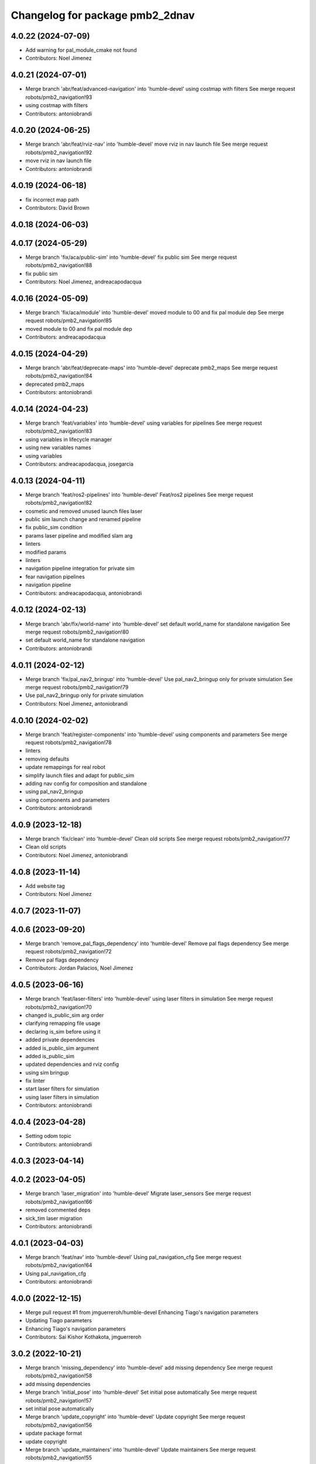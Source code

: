 ^^^^^^^^^^^^^^^^^^^^^^^^^^^^^^^^
Changelog for package pmb2_2dnav
^^^^^^^^^^^^^^^^^^^^^^^^^^^^^^^^

4.0.22 (2024-07-09)
-------------------
* Add warning for pal_module_cmake not found
* Contributors: Noel Jimenez

4.0.21 (2024-07-01)
-------------------
* Merge branch 'abr/feat/advanced-navigation' into 'humble-devel'
  using costmap with filters
  See merge request robots/pmb2_navigation!93
* using costmap with filters
* Contributors: antoniobrandi

4.0.20 (2024-06-25)
-------------------
* Merge branch 'abr/feat/rviz-nav' into 'humble-devel'
  move rviz in nav launch file
  See merge request robots/pmb2_navigation!92
* move rviz in nav launch file
* Contributors: antoniobrandi

4.0.19 (2024-06-18)
-------------------
* fix incorrect map path
* Contributors: David Brown

4.0.18 (2024-06-03)
-------------------

4.0.17 (2024-05-29)
-------------------
* Merge branch 'fix/aca/public-sim' into 'humble-devel'
  fix public sim
  See merge request robots/pmb2_navigation!88
* fix public sim
* Contributors: Noel Jimenez, andreacapodacqua

4.0.16 (2024-05-09)
-------------------
* Merge branch 'fix/aca/module' into 'humble-devel'
  moved module to 00 and fix pal module dep
  See merge request robots/pmb2_navigation!85
* moved module to 00 and fix pal module dep
* Contributors: andreacapodacqua

4.0.15 (2024-04-29)
-------------------
* Merge branch 'abr/feat/deprecate-maps' into 'humble-devel'
  deprecate pmb2_maps
  See merge request robots/pmb2_navigation!84
* deprecated pmb2_maps
* Contributors: antoniobrandi

4.0.14 (2024-04-23)
-------------------
* Merge branch 'feat/variables' into 'humble-devel'
  using variables for pipelines
  See merge request robots/pmb2_navigation!83
* using variables in lifecycle manager
* using new variables names
* using variables
* Contributors: andreacapodacqua, josegarcia

4.0.13 (2024-04-11)
-------------------
* Merge branch 'feat/ros2-pipelines' into 'humble-devel'
  Feat/ros2 pipelines
  See merge request robots/pmb2_navigation!82
* cosmetic and removed unused launch files laser
* public sim launch change and renamed pipeline
* fix public_sim condition
* params laser pipeline and modified slam arg
* linters
* modified params
* linters
* navigation pipeline integration for private sim
* fear navigation pipelines
* navigation pipeline
* Contributors: andreacapodacqua, antoniobrandi

4.0.12 (2024-02-13)
-------------------
* Merge branch 'abr/fix/world-name' into 'humble-devel'
  set default world_name for standalone navigation
  See merge request robots/pmb2_navigation!80
* set default world_name for standalone navigation
* Contributors: antoniobrandi

4.0.11 (2024-02-12)
-------------------
* Merge branch 'fix/pal_nav2_bringup' into 'humble-devel'
  Use pal_nav2_bringup only for private simulation
  See merge request robots/pmb2_navigation!79
* Use pal_nav2_bringup only for private simulation
* Contributors: Noel Jimenez, antoniobrandi

4.0.10 (2024-02-02)
-------------------
* Merge branch 'feat/register-components' into 'humble-devel'
  using components and parameters
  See merge request robots/pmb2_navigation!78
* linters
* removing defaults
* update remappings for real robot
* simplify launch files and adapt for public_sim
* adding nav config for composition and standalone
* using pal_nav2_bringup
* using components and parameters
* Contributors: antoniobrandi

4.0.9 (2023-12-18)
------------------
* Merge branch 'fix/clean' into 'humble-devel'
  Clean old scripts
  See merge request robots/pmb2_navigation!77
* Clean old scripts
* Contributors: Noel Jimenez, antoniobrandi

4.0.8 (2023-11-14)
------------------
* Add website tag
* Contributors: Noel Jimenez

4.0.7 (2023-11-07)
------------------

4.0.6 (2023-09-20)
------------------
* Merge branch 'remove_pal_flags_dependency' into 'humble-devel'
  Remove pal flags dependency
  See merge request robots/pmb2_navigation!72
* Remove pal flags dependency
* Contributors: Jordan Palacios, Noel Jimenez

4.0.5 (2023-06-16)
------------------
* Merge branch 'feat/laser-filters' into 'humble-devel'
  using laser filters in simulation
  See merge request robots/pmb2_navigation!70
* changed is_public_sim arg order
* clarifying remapping file usage
* declaring is_sim before using it
* added private dependencies
* added is_public_sim argument
* added is_public_sim
* updated dependencies and rviz config
* using sim bringup
* fix linter
* start laser filters for simulation
* using laser filters in simulation
* Contributors: antoniobrandi

4.0.4 (2023-04-28)
------------------
* Setting odom topic
* Contributors: antoniobrandi

4.0.3 (2023-04-14)
------------------

4.0.2 (2023-04-05)
------------------
* Merge branch 'laser_migration' into 'humble-devel'
  Migrate laser_sensors
  See merge request robots/pmb2_navigation!66
* removed commented deps
* sick_tim laser migration
* Contributors: antoniobrandi

4.0.1 (2023-04-03)
------------------
* Merge branch 'feat/nav' into 'humble-devel'
  Using pal_navigation_cfg
  See merge request robots/pmb2_navigation!64
* Using pal_navigation_cfg
* Contributors: antoniobrandi

4.0.0 (2022-12-15)
------------------
* Merge pull request #1 from jmguerreroh/humble-devel
  Enhancing Tiago's navigation parameters
* Updating Tiago parameters
* Enhancing Tiago's navigation parameters
* Contributors: Sai Kishor Kothakota, jmguerreroh

3.0.2 (2022-10-21)
------------------
* Merge branch 'missing_dependency' into 'humble-devel'
  add missing dependency
  See merge request robots/pmb2_navigation!58
* add missing dependencies
* Merge branch 'initial_pose' into 'humble-devel'
  Set initial pose automatically
  See merge request robots/pmb2_navigation!57
* set initial pose automatically
* Merge branch 'update_copyright' into 'humble-devel'
  Update copyright
  See merge request robots/pmb2_navigation!56
* update package format
* update copyright
* Merge branch 'update_maintainers' into 'humble-devel'
  Update maintainers
  See merge request robots/pmb2_navigation!55
* update maintainers
* Merge branch 'fix_robot_model_type' into 'humble-devel'
  humble fixes
  See merge request robots/pmb2_navigation!54
* linters
* use args for rviz
* update nav2 params file
* update nav2_bringup arguments
* update robot_model_type for humble
* Merge branch 'fix_bt_navigator' into 'galactic-devel'
  fix  bt_navigator libraries
  See merge request robots/pmb2_navigation!52
* undo change transform_timeout
* add bt_navigator libraries
* Contributors: Jordan Palacios, Noel Jimenez

3.0.1 (2021-07-14)
------------------
* Add missing ament_cmake_auto dependency
* Contributors: Victor Lopez

3.0.0 (2021-07-12)
------------------
* Remove ROS1 launch files
* Comment dependencies pending to be migrated to ROS2
* Fix costmaps and increase max velocity
* Revert "Fix usage of map argument"
  This reverts commit 22d9e4a02b93fa5e9016738312538740a8c7e376.
  Specifying full path is more work but more flexible
* Fix usage of map argument
* Reduce max speeds to avoid crashing into walls
  A similara issue seems to be reported in:
  https://github.com/ros-planning/navigation2/issues/938
  Probably we need more tunning for our robot and/or a different
  controller
* Fixes for slam
* More linter fixes
* Remove hard coded map
* First working pmb2_nav_bringup launch file
* Contributors: Victor Lopez

2.0.8 (2020-07-30)
------------------
* Merge branch 'rename_tf_prefix' into 'erbium-devel'
  Rename tf_prefix to robot_namespace
  See merge request robots/pmb2_navigation!46
* Rename tf_prefix to robot_namespace
* Contributors: davidfernandez, victor

2.0.7 (2020-07-02)
------------------

2.0.6 (2020-04-02)
------------------

2.0.5 (2019-11-22)
------------------
* passing subtype parameter to move_base
* Contributors: federiconardi

2.0.4 (2019-10-01)
------------------

2.0.3 (2019-09-23)
------------------
* use scan_raw for mapping
* Contributors: Procópio Stein

2.0.2 (2019-09-18)
------------------

2.0.1 (2019-07-19)
------------------
* Merge branch 'multi_pmb2' into 'erbium-devel'
  Add multi pmb2 navigation
  See merge request robots/pmb2_navigation!40
* Add multi pmb2 navigation
* Contributors: Adria Roig, Victor Lopez

2.0.0 (2019-06-17)
------------------
* added pal_navigation_cfg_pmb2 dependency
* moved config and launch to pal_navigation_cfg_pmb2
* Contributors: Procópio Stein, Sai Kishor Kothakota

1.0.6 (2019-05-20)
------------------
* Merge branch 'update_adv_nav' into 'erbium-devel'
  Update AdvNav Rviz config
  See merge request robots/pmb2_navigation!38
* Update AdvNav Rviz config
* Contributors: Victor Lopez, davidfernandez

1.0.5 (2019-05-06)
------------------
* updated teb config to match tiago's
* Contributors: Procópio Stein

1.0.4 (2019-03-22)
------------------
* Merge branch 'update-karto-cfg' into 'erbium-devel'
  updated karto params to improve loop closures
  See merge request robots/pmb2_navigation!36
* updated karto params to improve loop closures
* Contributors: Procópio Stein

1.0.3 (2019-01-25)
------------------
* Merge branch 'public_eband_conf' into 'erbium-devel'
  added eband planner config
  See merge request robots/pmb2_navigation!35
* added eband planner config
* Merge branch 'plugin_fix' into 'erbium-devel'
  public simulation plugin fix
  See merge request robots/pmb2_navigation!34
* public simulation plugin fix
* Contributors: Sai Kishor Kothakota, Victor Lopez

1.0.2 (2019-01-17)
------------------
* Merge branch 'public_sim_kinetic' into 'erbium-devel'
  add Kinetic pulbic simulation changes
  See merge request robots/pmb2_navigation!33
* add kinetic public simulation changes
* Contributors: Sai Kishor Kothakota, Victor Lopez

1.0.1 (2019-01-15)
------------------
* Fix typo
* Contributors: Victor Lopez

1.0.0 (2018-12-19)
------------------
* Merge branch 'specifics-refactor' into 'erbium-devel'
  Specifics refactor
  See merge request robots/pmb2_navigation!30
* Cosmetic
* Add parameters for using rgbd
* Specify one karto file per laser model
* Contributors: Victor Lopez

0.13.17 (2018-12-19)
--------------------
* change the param load order to overrite the karto config
* activated latch xy for goals
* Contributors: Procópio Stein

0.13.16 (2018-11-21)
--------------------
* added sonar layer
* added sound feedback for loop closure
* Contributors: Procópio Stein, Sai Kishor Kothakota

0.13.15 (2018-10-20)
--------------------
* Merge branch 'clear-vo-on-recovery' into 'dubnium-devel'
  added vo clearing in recovery behavior
  See merge request robots/pmb2_navigation!25
* added vo clearing in recovery behavior
* Contributors: Procópio Stein

0.13.14 (2018-10-03)
--------------------
* updated costmaps config to correspond to template generation
* Contributors: Procópio Stein

0.13.13 (2018-09-28)
--------------------
* slightly increased max_threshold from 1.5 to 1.8
* Contributors: Procópio Stein

0.13.12 (2018-09-26)
--------------------
* changed param name from threshold to max_threshold
* removed deprecated parameter
* Contributors: Procópio Stein

0.13.11 (2018-09-26)
--------------------
* Merge branch 'adjust-plp-params' into 'dubnium-devel'
  increased max threshold and reduced security
  See merge request robots/pmb2_navigation!23
* increased max threshold and reduced security
* Contributors: Procópio Stein

0.13.10 (2018-09-17)
--------------------
* increased plp threshold
* updated recovery to match cobra, but commented blanking recoveries
* updated rviz config
* enabled search alternative goals
* reduced pub freq of costmaps, cleaned them up
* adjusted default threshold and sec distance
* better visualization
* updated pal_local_planner config
* Contributors: Procópio Stein

0.13.9 (2018-06-22)
-------------------

0.13.8 (2018-05-17)
-------------------
* updated amcl and karto configs for clarity and to match last developments in specifics
* added odom filter config and changed search path to pmb2_2dnav
* Contributors: Procópio Stein

0.13.7 (2018-05-15)
-------------------
* added slippage related launch files
* Contributors: Procópio Stein

0.13.6 (2018-04-24)
-------------------
* Revert "avoid oscillating global path and prefer shorter paths"
  This reverts commit 0d0601e59441e560ffb56ce15d7cb37bce0a9d71.
* Contributors: Procópio Stein

0.13.5 (2018-04-17)
-------------------

0.13.4 (2018-04-12)
-------------------

0.13.3 (2018-04-06)
-------------------
* added TEB config
* disable navigation in unknown
* added dependency on range layer and teb local planner
* avoid oscillating global path and prefer shorter paths
* Contributors: Procópio Stein

0.13.2 (2018-03-08)
-------------------

0.13.1 (2018-02-15)
-------------------
* Merge branch 'respawn-move-base' into 'dubnium-devel'
  added respawn flag to move_base.launch
  See merge request robots/pmb2_navigation!11
* added respawn flag to move_base.launch
* Contributors: Procópio Stein

0.13.0 (2018-02-01)
-------------------

0.12.0 (2017-10-17)
-------------------
* updated parameter due to refactoring in pal-local-planner
* Contributors: Procópio Stein

0.11.10 (2017-09-27)
--------------------
* normalized package.xml for all packages
* Contributors: Procópio Stein

0.11.9 (2017-09-19)
-------------------
* updated parameters to new pal local planner
* Contributors: Procópio Stein

0.11.8 (2017-09-18)
-------------------
* added config base path arg, so it can load params from .pal
* Contributors: Procópio Stein

0.11.7 (2017-08-08)
-------------------
* allow global plan in unkown spaces
* Contributors: Procópio Stein

0.11.6 (2017-07-03)
-------------------

0.11.5 (2017-06-30)
-------------------
* added rotate recovery behavior
* Contributors: Procópio Stein

0.11.4 (2017-06-30)
-------------------

0.11.3 (2017-06-01)
-------------------

0.11.2 (2017-04-25)
-------------------
* updated adv nav rviz config
* Contributors: Procópio Stein

0.11.1 (2017-04-22)
-------------------
* added advanced nav config
* Contributors: Procópio Stein

0.11.0 (2017-02-28)
-------------------
* removed legacy move_base configs
* updated costmap files to match template
* fixed global planner config file
* updated rviz navigation config
* 0.10.4
* changelogs
* updated costmap and recovery params
* fixed robot radius
* Contributors: Procópio Stein

0.10.4 (2017-02-28)
-------------------
* updated costmap and recovery params
* fixed robot radius
* Contributors: Procópio Stein

0.10.3 (2017-02-24)
-------------------
* enhanced navigation config, fixed recovery behaviors
* Contributors: Procópio Stein

0.10.2 (2017-02-23)
-------------------

0.10.1 (2017-02-23)
-------------------
* removed rgbd launches and config, fixed dependencies
* minor changes in mapping and localization config
* better mapping and slam configurations
* updated local_planner config for enhanced version of planner
* updated costmap config based on new tiago files
* add rviz launch file
* Contributors: Jeremie Deray, Procópio Stein

0.10.0 (2016-03-15)
-------------------
* use degree
* Contributors: Jeremie Deray

0.9.15 (2016-03-10)
-------------------
* missing deps maps
* Contributors: Jeremie Deray

0.9.14 (2016-03-02)
-------------------

0.9.13 (2016-02-10)
-------------------

0.9.12 (2016-02-10)
-------------------

0.9.11 (2016-02-09)
-------------------

0.9.10 (2016-02-09)
-------------------
* final review of parameters with jeremie
* restoring plugins in costmaps (but commented)
* correcting errors in pm2_2dnav
  restored amcl laser range to default values, corrected typo in local costmap, removed plugins example
* minor cleaning in pmb2 navigation files
* cleaned generic pmb2_2dnav and improved specific pmb2_5_2dnav
* Contributors: Procopio Stein, procopiostein

0.9.9 (2015-10-26)
------------------
* disable free space mapping for pmb2 & add warning abt it
* Fixing localization amcl jumps
* update rviz conf
* Custom launch file for pmb2-5
* Contributors: Jeremie Deray, Luca Marchionni

0.9.8 (2015-10-01)
------------------
* typo
* add slam graph display to rviz
* amcl laser min/max range
* karto laser max_range
* karto map free space
* reduce global inflation radius
* reduce visualization pub rate
* amcl config add param defaut value + comments
* rviz do not display sonar/rgbd related stuff
* do not launch xtion related stuff
* deactivate rgbd layer for costmaps
* Add laser classification displays
* Sync filter script with ant
* Sync with ant_2dnav
* Add covariance (odometry + pose) displays
  NOTE they are disabled by default because they have some issues yet
  with the 6DOF mode property, which is not disabled properly on startup
* Update layout and add inertia + CoM marker
* Update rviz layout
* Increase the number of sonars from 3 to 5
* Contributors: Enrique Fernandez, Jeremie Deray

0.9.7 (2015-02-02)
------------------
* Replace ant -> pmb2
* Rename files
* Contributors: Enrique Fernandez
